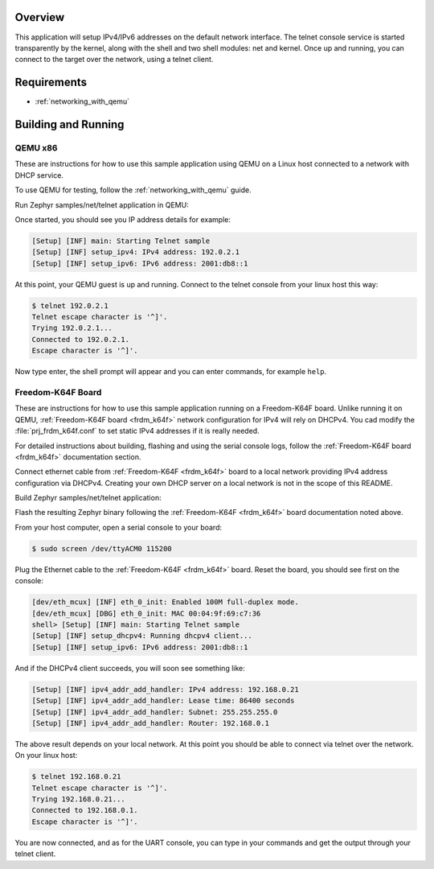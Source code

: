 .. zephyr:code-sample:: telnet-console
   :name: Telnet console
   :relevant-api: shell_api net_core net_if net_mgmt

   Access Zephyr shell over telnet.

Overview
********

This application will setup IPv4/IPv6 addresses on the default
network interface. The telnet console service is started transparently
by the kernel, along with the shell and two shell modules: net and kernel.
Once up and running, you can connect to the target over the network,
using a telnet client.

Requirements
************

- :ref:`networking_with_qemu`


Building and Running
********************

QEMU x86
========

These are instructions for how to use this sample application using
QEMU on a Linux host connected to a network with DHCP service.

To use QEMU for testing, follow the :ref:`networking_with_qemu` guide.

Run Zephyr samples/net/telnet application in QEMU:

.. zephyr-app-commands::
   :zephyr-app: samples/net/telnet
   :host-os: unix
   :board: qemu_x86/atom
   :goals: run
   :compact:

Once started, you should see you IP address details for example:

.. code-block:: console

    [Setup] [INF] main: Starting Telnet sample
    [Setup] [INF] setup_ipv4: IPv4 address: 192.0.2.1
    [Setup] [INF] setup_ipv6: IPv6 address: 2001:db8::1

At this point, your QEMU guest is up and running. Connect to the telnet
console from your linux host this way:

.. code-block:: console

    $ telnet 192.0.2.1
    Telnet escape character is '^]'.
    Trying 192.0.2.1...
    Connected to 192.0.2.1.
    Escape character is '^]'.

Now type enter, the shell prompt will appear and you can enter commands,
for example ``help``.


Freedom-K64F Board
===================

These are instructions for how to use this sample application running on a
Freedom-K64F board. Unlike running it on QEMU, :ref:`Freedom-K64F board
<frdm_k64f>` network configuration for IPv4 will rely on DHCPv4. You cad modify
the :file:`prj_frdm_k64f.conf` to set static IPv4 addresses if it is really needed.

For detailed instructions about building, flashing and using the serial console
logs, follow the  :ref:`Freedom-K64F board <frdm_k64f>` documentation section.

Connect ethernet cable from :ref:`Freedom-K64F <frdm_k64f>` board to a
local network providing IPv4 address configuration via DHCPv4. Creating your own
DHCP server on a local network is not in the scope of this README.

Build Zephyr samples/net/telnet application:

.. zephyr-app-commands::
   :zephyr-app: samples/net/telnet
   :board: frdm_k64f/mk64f12
   :goals: build
   :compact:

Flash the resulting Zephyr binary following the :ref:`Freedom-K64F <frdm_k64f>`
board documentation noted above.

From your host computer, open a serial console to your board:

.. code-block:: console

    $ sudo screen /dev/ttyACM0 115200

Plug the Ethernet cable to the :ref:`Freedom-K64F <frdm_k64f>` board.
Reset the board, you should see first on the console:

.. code-block:: console

    [dev/eth_mcux] [INF] eth_0_init: Enabled 100M full-duplex mode.
    [dev/eth_mcux] [DBG] eth_0_init: MAC 00:04:9f:69:c7:36
    shell> [Setup] [INF] main: Starting Telnet sample
    [Setup] [INF] setup_dhcpv4: Running dhcpv4 client...
    [Setup] [INF] setup_ipv6: IPv6 address: 2001:db8::1

And if the DHCPv4 client succeeds, you will soon see something like:

.. code-block:: console

   [Setup] [INF] ipv4_addr_add_handler: IPv4 address: 192.168.0.21
   [Setup] [INF] ipv4_addr_add_handler: Lease time: 86400 seconds
   [Setup] [INF] ipv4_addr_add_handler: Subnet: 255.255.255.0
   [Setup] [INF] ipv4_addr_add_handler: Router: 192.168.0.1

The above result depends on your local network.
At this point you should be able to connect via telnet over the network.
On your linux host:

.. code-block:: console

    $ telnet 192.168.0.21
    Telnet escape character is '^]'.
    Trying 192.168.0.21...
    Connected to 192.168.0.1.
    Escape character is '^]'.

You are now connected, and as for the UART console, you can type in
your commands and get the output through your telnet client.
